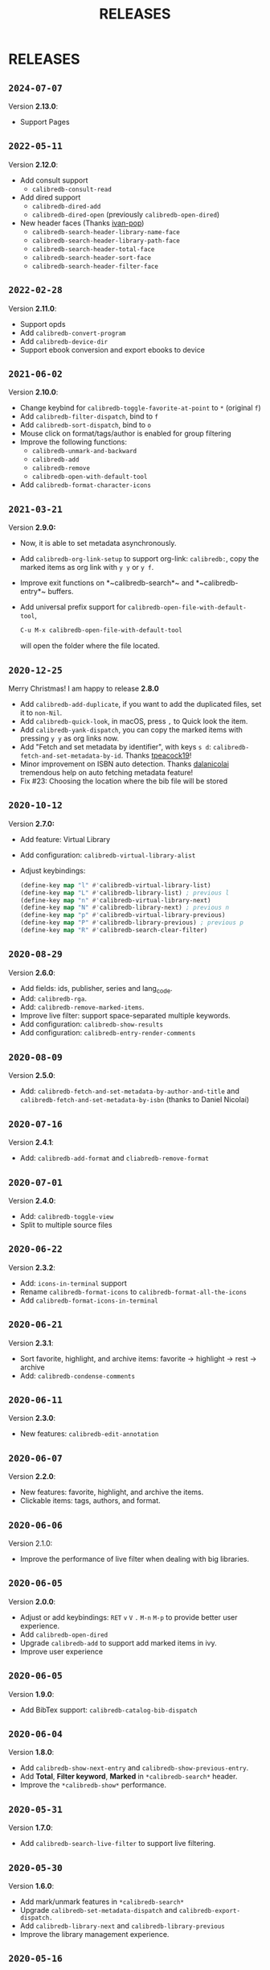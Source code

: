 #+TITLE: RELEASES
#+STARTUP: nofold
* RELEASES
** =2024-07-07=
Version *2.13.0*:
- Support Pages

** =2022-05-11=
Version *2.12.0*:
- Add consult support
  - =calibredb-consult-read=
- Add dired support
  - =calibredb-dired-add=
  - =calibredb-dired-open= (previously =calibredb-open-dired=)
- New header faces (Thanks [[https://github.com/ivan-pop][ivan-pop]])
  - =calibredb-search-header-library-name-face=
  - =calibredb-search-header-library-path-face=
  - =calibredb-search-header-total-face=
  - =calibredb-search-header-sort-face=
  - =calibredb-search-header-filter-face=

** =2022-02-28=
Version *2.11.0*:
- Support opds
- Add ~calibredb-convert-program~
- Add ~calibredb-device-dir~
- Support ebook conversion and export ebooks to device

** =2021-06-02=
Version *2.10.0*:
- Change keybind for ~calibredb-toggle-favorite-at-point~ to ~*~ (original ~f~)
- Add ~calibredb-filter-dispatch~, bind to ~f~
- Add ~calibredb-sort-dispatch~, bind to ~o~
- Mouse click on format/tags/author is enabled for group filtering
- Improve the following functions:
  + ~calibredb-unmark-and-backward~
  + ~calibredb-add~
  + ~calibredb-remove~
  + ~calibredb-open-with-default-tool~
- Add ~calibredb-format-character-icons~

** =2021-03-21=
Version  *2.9.0:*
- Now, it is able to set metadata asynchronously.
- Add ~calibredb-org-link-setup~ to support org-link: ~calibredb:~, copy the marked items as org link with ~y y~ or ~y f~.
- Improve exit functions on *~calibredb-search*~ and *~calibredb-entry*~ buffers.
- Add universal prefix support for ~calibredb-open-file-with-default-tool~,
  #+begin_src emacs-lisp
  C-u M-x calibredb-open-file-with-default-tool
  #+end_src
   will open the folder where the file located.

** =2020-12-25=
Merry Christmas! I am happy to release *2.8.0*
- Add ~calibredb-add-duplicate~, if you want to add the duplicated files, set it to ~non-Nil~.
- Add ~calibredb-quick-look~, in macOS, press =,= to Quick look the item.
- Add ~calibredb-yank-dispatch~, you can copy the marked items with pressing ~y y~ as org links now.
- Add "Fetch and set metadata by identifier", with keys ~s d~: ~calibredb-fetch-and-set-metadata-by-id~. Thanks [[https://github.com/tpeacock19][tpeacock19]]!
- Minor improvement on ISBN auto detection. Thanks [[https://github.com/dalanicolai][dalanicolai]] tremendous help on auto fetching metadata feature!
- Fix #23: Choosing the location where the bib file will be stored


** =2020-10-12=
Version  *2.7.0:*
- Add feature: Virtual Library
- Add configuration: =calibredb-virtual-library-alist=
- Adjust keybindings:
    #+BEGIN_SRC emacs-lisp
    (define-key map "l" #'calibredb-virtual-library-list)
    (define-key map "L" #'calibredb-library-list) ; previous l
    (define-key map "n" #'calibredb-virtual-library-next)
    (define-key map "N" #'calibredb-library-next) ; previous n
    (define-key map "p" #'calibredb-virtual-library-previous)
    (define-key map "P" #'calibredb-library-previous) ; previous p
    (define-key map "R" #'calibredb-search-clear-filter)
    #+END_SRC

** =2020-08-29=
Version *2.6.0*:
- Add fields: ids, publisher, series and lang_code.
- Add: =calibredb-rga=.
- Add: =calibredb-remove-marked-items=.
- Improve live filter: support space-separated multiple keywords.
- Add configuration: =calibredb-show-results=
- Add configuration: =calibredb-entry-render-comments=

** =2020-08-09=
Version *2.5.0*:
- Add: =calibredb-fetch-and-set-metadata-by-author-and-title= and =calibredb-fetch-and-set-metadata-by-isbn= (thanks to Daniel Nicolai)

** =2020-07-16=
Version *2.4.1*:
- Add: =calibredb-add-format= and =cliabredb-remove-format=

** =2020-07-01=
Version *2.4.0*:
- Add: =calibredb-toggle-view=
- Split to multiple source files

** =2020-06-22=
Version *2.3.2*:
- Add: =icons-in-terminal= support
- Rename =calibredb-format-icons= to =calibredb-format-all-the-icons=
- Add =calibredb-format-icons-in-terminal=

** =2020-06-21=
Version *2.3.1*:
- Sort favorite, highlight, and archive items: favorite -> highlight -> rest -> archive
- Add: =calibredb-condense-comments=

** =2020-06-11=
Version *2.3.0*:
- New features: =calibredb-edit-annotation=

** =2020-06-07=
Version *2.2.0*:
- New features: favorite, highlight, and archive the items.
- Clickable items: tags, authors, and format.

** =2020-06-06=
Version 2.1.0:
- Improve the performance of live filter when dealing with big libraries.

** =2020-06-05=
Version *2.0.0*:
- Adjust or add keybindings: =RET= =v= =V= ~.~ =M-n= =M-p= to provide better user experience.
- Add =calibredb-open-dired=
- Upgrade =calibredb-add= to support add marked items in ivy.
- Improve user experience

** =2020-06-05=
Version *1.9.0*:
- Add BibTex support: =calibredb-catalog-bib-dispatch=

** =2020-06-04=
Version *1.8.0*:
- Add =calibredb-show-next-entry= and =calibredb-show-previous-entry=.
- Add *Total*, *Filter keyword*, *Marked* in =*calibredb-search*= header.
- Improve the =*calibredb-show*= performance.

** =2020-05-31=
Version *1.7.0*:
- Add =calibredb-search-live-filter= to support live filtering.

** =2020-05-30=
Version *1.6.0*:
- Add mark/unmark features in =*calibredb-search*=
- Upgrade =calibredb-set-metadata-dispatch= and =calibredb-export-dispatch.=
- Add =calibredb-library-next= and =calibredb-library-previous=
- Improve the library management experience.

** =2020-05-16=
Version *1.5.0*:
- Add keybindings.

** =2020-05-15=
Version *1.4.0*:
- Add customization items, faces and formats for =*calibredb-search*= and completing list.

** =2020-05-14=
Version *1.3.0*:
- =calibredb-clone=
- =calibrede-switch-library=
- =calibrede-library-list=

** =2020-05-13=
Version *1.2.0*:
- =calibredb-export=
- =calibredb=

** =2020-05-10=
Version *1.1.0*:
- =calibredb-dispatch=

** =2020-05-09=
Version *1.0.0*:
- =calibredb-find-helm=
- =calibredb-find-counsel=
- =calibredb-list=
